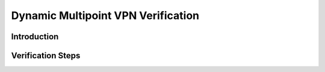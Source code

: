 ###################################
Dynamic Multipoint VPN Verification
###################################

Introduction
============

Verification Steps
==================
